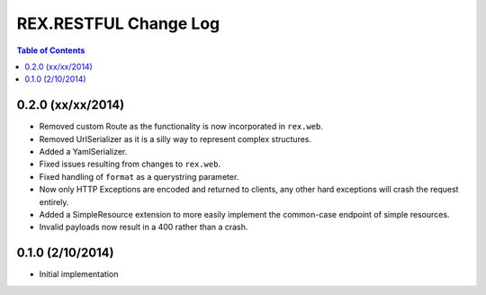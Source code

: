 **********************
REX.RESTFUL Change Log
**********************

.. contents:: Table of Contents


0.2.0 (xx/xx/2014)
==================

* Removed custom Route as the functionality is now incorporated in ``rex.web``.
* Removed UrlSerializer as it is a silly way to represent complex structures.
* Added a YamlSerializer.
* Fixed issues resulting from changes to ``rex.web``.
* Fixed handling of ``format`` as a querystring parameter.
* Now only HTTP Exceptions are encoded and returned to clients, any other hard
  exceptions will crash the request entirely.
* Added a SimpleResource extension to more easily implement the common-case
  endpoint of simple resources.
* Invalid payloads now result in a 400 rather than a crash.


0.1.0 (2/10/2014)
=================

* Initial implementation

